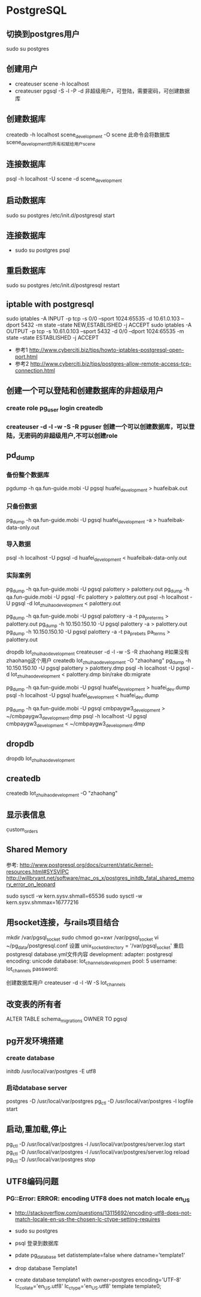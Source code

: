 * PostgreSQL
** 切换到postgres用户
sudo su postgres
** 创建用户
- createuser scene -h localhost
- createuser pgsql -S -l -P -d 非超级用户，可登陆，需要密码，可创建数据库
** 创建数据库
createdb -h localhost scene_development -O scene
此命令会将数据库scene_development的所有权赋给用户scene
** 连接数据库
psql -h localhost -U scene -d scene_development
** 启动数据库
sudo su postgres
/etc/init.d/postgresql start
** 连接数据库
- sudo su postgres
  psql
** 重启数据库
sudo su postgres
/etc/init.d/postgresql restart
** iptable with postgresql
sudo iptables -A INPUT -p tcp -s 0/0 --sport 1024:65535 -d 10.61.0.103 --dport 5432 -m state --state NEW,ESTABLISHED -j ACCEPT
sudo iptables -A OUTPUT -p tcp -s 10.61.0.103 --sport 5432 -d 0/0 --dport 1024:65535 -m state --state ESTABLISHED -j ACCEPT
- 参考1 http://www.cyberciti.biz/tips/howto-iptables-postgresql-open-port.html
- 参考2 http://www.cyberciti.biz/tips/postgres-allow-remote-access-tcp-connection.html

** 创建一个可以登陆和创建数据库的非超级用户
*** create role pg_user login createdb
*** createuser -d -l -w -S -R pguser    创建一个可以创建数据库，可以登陆，无密码的非超级用户,不可以创建role
** pd_dump
*** 备份整个数据库
pgdump -h qa.fun-guide.mobi -U pgsql huafei_development > huafeibak.out
*** 只备份数据
    pg_dump -h qa.fun-guide.mobi -U pgsql huafei_development -a > huafeibak-data-only.out   
*** 导入数据
psql -h localhost -U pgsql -d huafei_development < huafeibak-data-only.out

*** 实际案例
pg_dump -h qa.fun-guide.mobi -U pgsql palottery > palottery.out
pg_dump -h qa.fun-guide.mobi -U pgsql -Fc palottery > palottery.out
psql -h localhost -U pgsql -d lot_zhuihao_development < palottery.out

# 只导出某个表的数据
pg_dump -h qa.fun-guide.mobi -U pgsql palottery -a -t pa_pre_terms > palottery.out
pg_dump -h 10.150.150.10 -U pgsql palottery -a > palottery.out
pg_dump -h 10.150.150.10 -U pgsql palottery -a -t pa_prebets pa_terms > palottery.out

# 从生产库导入数据到本地开发库
dropdb lot_zhuihao_development
createuser -d -l -w -S -R zhaohang #如果没有zhaohang这个用户
createdb lot_zhuihao_development -O "zhaohang"
pg_dump -h 10.150.150.10 -U pgsql palottery > palottery.dmp
psql -h localhost -U pgsql -d lot_zhuihao_development < palottery.dmp
bin/rake db:migrate

# 导入话费2数据
pg_dump -h qa.fun-guide.mobi -U pgsql huafei_development > huafei_dev.dump
psql -h localhost -U pgsql huafei_development <  huafei_dev.dump

# 导入第三方支付数据
pg_dump -h qa.fun-guide.mobi -U pgsql cmbpaygw3_development  > ~/cmbpaygw3_development.dmp
psql -h localhost -U pgsql cmbpaygw3_development  < ~/cmbpaygw3_development.dmp

** dropdb
dropdb lot_zhuihao_development
** createdb
createdb lot_zhuihao_development -O "zhaohang"
** 显示表信息
\d custom_orders

** Shared Memory
参考:
http://www.postgresql.org/docs/current/static/kernel-resources.html#SYSVIPC
http://willbryant.net/software/mac_os_x/postgres_initdb_fatal_shared_memory_error_on_leopard

sudo sysctl -w kern.sysv.shmall=65536
sudo sysctl -w kern.sysv.shmmax=16777216

** 用socket连接，与rails项目结合
mkdir /var/pgsql_socket
sudo chmod go=xwr /var/pgsql_socket
vi ~/pg_data/postgresql.conf
设置
unix_socket_directory = '/var/pgsql_socket'
重启postgresql
database.yml文件内容
development:
  adapter:  postgresql
  encoding: unicode
  database: lot_channels_development
  pool:     5
  username: lot_channels
  password:

创建数据库用户
createuser -d -l -W -S lot_channels

** 改变表的所有者
ALTER TABLE schema_migrations OWNER TO pgsql

** pg开发环境搭建
*** create database
initdb /usr/local/var/postgres -E utf8
*** 启动database server
postgres -D /usr/local/var/postgres
pg_ctl -D /usr/local/var/postgres -l logfile start

** 启动,重加载,停止
pg_ctl -D /usr/local/var/postgres -l /usr/local/var/postgres/server.log start
pg_ctl -D /usr/local/var/postgres -l /usr/local/var/postgres/server.log reload
pg_ctl -D /usr/local/var/postgres stop

** UTF8编码问题
*** PG::Error: ERROR:  encoding UTF8 does not match locale en_US
- http://stackoverflow.com/questions/13115692/encoding-utf8-does-not-match-locale-en-us-the-chosen-lc-ctype-setting-requires

- sudo su postgres
- psql 登录到数据库
- pdate pg_database set datistemplate=false where datname='template1'
- drop database Template1
- create database template1 with owner=postgres encoding='UTF-8' lc_collate='en_US.utf8' lc_ctype='en_US.utf8' template template0;
